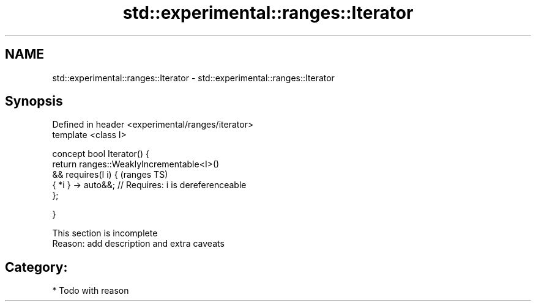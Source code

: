 .TH std::experimental::ranges::Iterator 3 "2018.03.28" "http://cppreference.com" "C++ Standard Libary"
.SH NAME
std::experimental::ranges::Iterator \- std::experimental::ranges::Iterator

.SH Synopsis
   Defined in header <experimental/ranges/iterator>
   template <class I>

   concept bool Iterator() {
   return ranges::WeaklyIncrementable<I>()
   && requires(I i) {                                   (ranges TS)
   { *i } -> auto&&; // Requires: i is dereferenceable
   };

   }

    This section is incomplete
    Reason: add description and extra caveats

.SH Category:

     * Todo with reason

